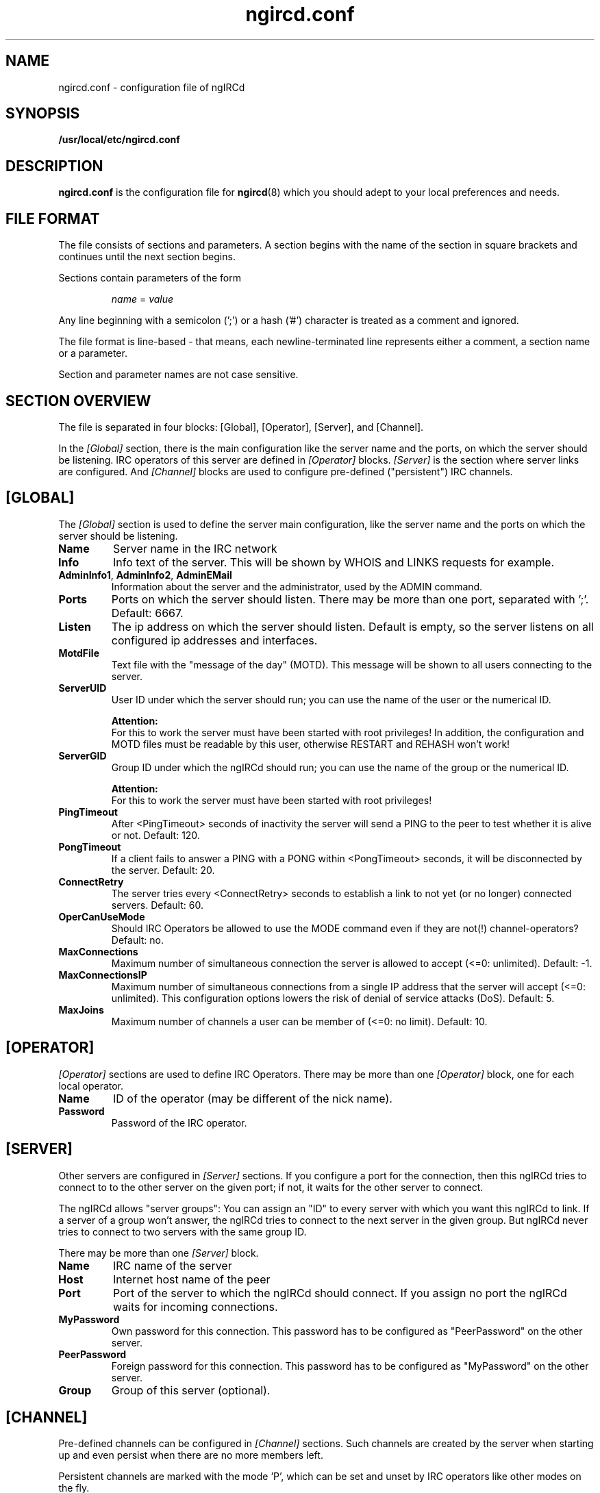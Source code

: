 .\"
.\" $Id: ngircd.conf.5,v 1.9.2.2 2003/11/07 20:51:10 alex Exp $
.\"
.TH ngircd.conf 5 "Mai 2003" ngircd "ngIRCd Manual"
.SH NAME
ngircd.conf \- configuration file of ngIRCd
.SH SYNOPSIS
.B /usr/local/etc/ngircd.conf
.SH DESCRIPTION
.BR ngircd.conf
is the configuration file for
.BR ngircd (8)
which you should adept to your local preferences and needs.
.SH "FILE FORMAT"
The file consists of sections and parameters. A section begins with the name
of the section in square brackets and continues until the next section
begins.
.PP
Sections contain parameters of the form
.PP
.RS
.I name
=
.I value
.RE
.PP
Any line beginning with a semicolon (';') or a hash ('#') character is
treated as a comment and ignored.
.PP
The file format is line-based - that means, each newline-terminated line
represents either a comment, a section name or a parameter.
.PP
Section and parameter names are not case sensitive.
.SH "SECTION OVERVIEW"
The file is separated in four blocks: [Global], [Operator], [Server],
and [Channel].
.PP
In the
.I [Global]
section, there is the main configuration like the server name and the
ports, on which the server should be listening. IRC operators of this
server are defined in
.I [Operator]
blocks.
.I [Server]
is the section where server links are configured. And
.I [Channel]
blocks are used to configure pre-defined ("persistent") IRC channels.
.SH [GLOBAL]
The
.I [Global]
section is used to define the server main configuration, like the server
name and the ports on which the server should be listening.
.TP
\fBName\fR
Server name in the IRC network
.TP
\fBInfo\fR
Info text of the server. This will be shown by WHOIS and LINKS requests for
example.
.TP
\fBAdminInfo1\fR, \fBAdminInfo2\fR, \fBAdminEMail\fR
Information about the server and the administrator, used by the ADMIN
command.
.TP
\fBPorts\fR
Ports on which the server should listen. There may be more than one port,
separated with ';'. Default: 6667.
.TP
\fBListen\fR
The ip address on which the server should listen. Default is empty, so
the server listens on all configured ip addresses and interfaces.
.TP
\fBMotdFile\fR
Text file with the "message of the day" (MOTD). This message will be shown
to all users connecting to the server.
.TP
\fBServerUID\fR
User ID under which the server should run; you can use the name of the user
or the numerical ID.
.PP
.RS
.B Attention:
.br
For this to work the server must have been
started with root privileges! In addition, the configuration and MOTD files
must be readable by this user, otherwise RESTART and REHASH won't work!
.RE
.TP
\fBServerGID\fR
Group ID under which the ngIRCd should run; you can use the name of the
group or the numerical ID.
.PP
.RS
.B Attention:
.br
For this to work the server must have
been started with root privileges!
.RE
.TP
\fBPingTimeout\fR
After <PingTimeout> seconds of inactivity the server will send a PING to
the peer to test whether it is alive or not. Default: 120.
.TP
\fBPongTimeout\fR
If a client fails to answer a PING with a PONG within <PongTimeout>
seconds, it will be disconnected by the server. Default: 20.
.TP
\fBConnectRetry\fR
The server tries every <ConnectRetry> seconds to establish a link to not yet
(or no longer) connected servers. Default: 60.
.TP
\fBOperCanUseMode\fR
Should IRC Operators be allowed to use the MODE command even if they are
not(!) channel-operators? Default: no.
.TP
\fBMaxConnections\fR
Maximum number of simultaneous connection the server is allowed to accept
(<=0: unlimited). Default: -1.
.TP
\fBMaxConnectionsIP\fR
Maximum number of simultaneous connections from a single IP address that
the server will accept (<=0: unlimited). This configuration options lowers
the risk of denial of service attacks (DoS). Default: 5.
.TP
\fBMaxJoins\fR
Maximum number of channels a user can be member of (<=0: no limit).
Default: 10.
.SH [OPERATOR]
.I [Operator]
sections are used to define IRC Operators. There may be more than one
.I [Operator]
block, one for each local operator.
.TP
\fBName\fR
ID of the operator (may be different of the nick name).
.TP
\fBPassword\fR
Password of the IRC operator.
.SH [SERVER]
Other servers are configured in
.I [Server]
sections. If you configure a port for the connection, then this ngIRCd
tries to connect to to the other server on the given port; if not, it waits
for the other server to connect.
.PP
The ngIRCd allows "server groups": You can assign an "ID" to every server
with which you want this ngIRCd to link. If a server of a group won't
answer, the ngIRCd tries to connect to the next server in the given group.
But ngIRCd never tries to connect to two servers with the same group ID.
.PP
There may be more than one
.I [Server]
block.
.TP
\fBName\fR
IRC name of the server
.TP
\fBHost\fR
Internet host name of the peer
.TP
\fBPort\fR
Port of the server to which the ngIRCd should connect. If you assign no port
the ngIRCd waits for incoming connections.
.TP
\fBMyPassword\fR
Own password for this connection. This password has to be configured as
"PeerPassword" on the other server.
.TP
\fBPeerPassword\fR
Foreign password for this connection. This password has to be configured as
"MyPassword" on the other server.
.TP
\fBGroup\fR
Group of this server (optional).
.SH [CHANNEL]
Pre-defined channels can be configured in
.I [Channel]
sections. Such channels are created by the server when starting up and even
persist when there are no more members left.
.PP
Persistent channels are marked with the mode 'P', which can be set and unset
by IRC operators like other modes on the fly.
.PP
There may be more than one
.I [Channel]
block.
.TP
\fBName\fR
Name of the channel
.TP
\fBTopic\fR
Topic for this channel
.TP
\fBModes\fR
Initial channel modes.
.SH HINTS
It's wise to use "ngircd --configtest" to validate the configuration file
after changing it. See
.BR ngircd (8)
for details.
.SH AUTHOR
Alexander Barton,
.UR mailto:alex@barton.de
alex@barton.de
.UE
.br
Homepage:
.UR http://arthur.ath.cx/~alex/ngircd/
http://arthur.ath.cx/~alex/ngircd/
.UE
.SH "SEE ALSO"
.BR ngircd (8)
.\"
.\" -eof-
